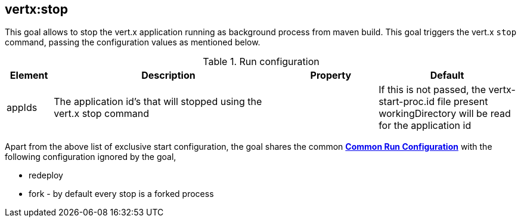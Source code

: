 
[[vertx:stop]]
== *vertx:stop*
This goal allows to stop the vert.x application running as background process from maven build. This goal triggers the vert.x
`stop` command, passing the configuration values as mentioned below.

.Run configuration
[cols="1,5,2,3"]
|===
| Element | Description | Property| Default

| appIds
| The application id's that will stopped using the vert.x stop command
|
| If this is not passed, the vertx-start-proc.id file present workingDirectory will be read for the
application id
|===

Apart from the above list of exclusive start configuration, the goal shares the common
**<<common:run-configurations,Common Run Configuration>>** with the following configuration
ignored by the goal,

* redeploy
* fork - by default every stop is a forked process
